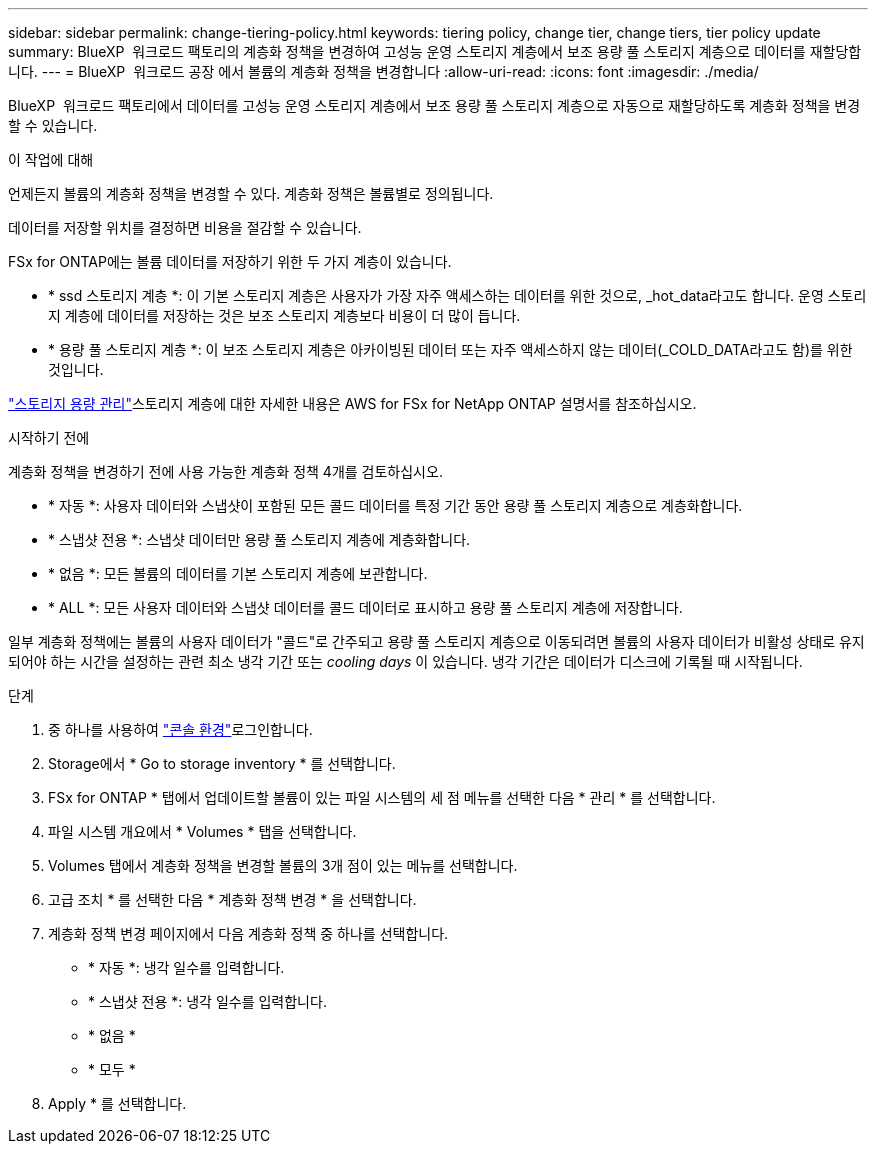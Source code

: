 ---
sidebar: sidebar 
permalink: change-tiering-policy.html 
keywords: tiering policy, change tier, change tiers, tier policy update 
summary: BlueXP  워크로드 팩토리의 계층화 정책을 변경하여 고성능 운영 스토리지 계층에서 보조 용량 풀 스토리지 계층으로 데이터를 재할당합니다. 
---
= BlueXP  워크로드 공장 에서 볼륨의 계층화 정책을 변경합니다
:allow-uri-read: 
:icons: font
:imagesdir: ./media/


[role="lead"]
BlueXP  워크로드 팩토리에서 데이터를 고성능 운영 스토리지 계층에서 보조 용량 풀 스토리지 계층으로 자동으로 재할당하도록 계층화 정책을 변경할 수 있습니다.

.이 작업에 대해
언제든지 볼륨의 계층화 정책을 변경할 수 있다. 계층화 정책은 볼륨별로 정의됩니다.

데이터를 저장할 위치를 결정하면 비용을 절감할 수 있습니다.

FSx for ONTAP에는 볼륨 데이터를 저장하기 위한 두 가지 계층이 있습니다.

* * ssd 스토리지 계층 *: 이 기본 스토리지 계층은 사용자가 가장 자주 액세스하는 데이터를 위한 것으로, _hot_data라고도 합니다. 운영 스토리지 계층에 데이터를 저장하는 것은 보조 스토리지 계층보다 비용이 더 많이 듭니다.
* * 용량 풀 스토리지 계층 *: 이 보조 스토리지 계층은 아카이빙된 데이터 또는 자주 액세스하지 않는 데이터(_COLD_DATA라고도 함)를 위한 것입니다.


link:https://docs.aws.amazon.com/fsx/latest/ONTAPGuide/managing-storage-capacity.html#storage-tiers["스토리지 용량 관리"^]스토리지 계층에 대한 자세한 내용은 AWS for FSx for NetApp ONTAP 설명서를 참조하십시오.

.시작하기 전에
계층화 정책을 변경하기 전에 사용 가능한 계층화 정책 4개를 검토하십시오.

* * 자동 *: 사용자 데이터와 스냅샷이 포함된 모든 콜드 데이터를 특정 기간 동안 용량 풀 스토리지 계층으로 계층화합니다.
* * 스냅샷 전용 *: 스냅샷 데이터만 용량 풀 스토리지 계층에 계층화합니다.
* * 없음 *: 모든 볼륨의 데이터를 기본 스토리지 계층에 보관합니다.
* * ALL *: 모든 사용자 데이터와 스냅샷 데이터를 콜드 데이터로 표시하고 용량 풀 스토리지 계층에 저장합니다.


일부 계층화 정책에는 볼륨의 사용자 데이터가 "콜드"로 간주되고 용량 풀 스토리지 계층으로 이동되려면 볼륨의 사용자 데이터가 비활성 상태로 유지되어야 하는 시간을 설정하는 관련 최소 냉각 기간 또는 _cooling days_ 이 있습니다. 냉각 기간은 데이터가 디스크에 기록될 때 시작됩니다.

.단계
. 중 하나를 사용하여 link:https://docs.netapp.com/us-en/workload-setup-admin/console-experiences.html["콘솔 환경"^]로그인합니다.
. Storage에서 * Go to storage inventory * 를 선택합니다.
. FSx for ONTAP * 탭에서 업데이트할 볼륨이 있는 파일 시스템의 세 점 메뉴를 선택한 다음 * 관리 * 를 선택합니다.
. 파일 시스템 개요에서 * Volumes * 탭을 선택합니다.
. Volumes 탭에서 계층화 정책을 변경할 볼륨의 3개 점이 있는 메뉴를 선택합니다.
. 고급 조치 * 를 선택한 다음 * 계층화 정책 변경 * 을 선택합니다.
. 계층화 정책 변경 페이지에서 다음 계층화 정책 중 하나를 선택합니다.
+
** * 자동 *: 냉각 일수를 입력합니다.
** * 스냅샷 전용 *: 냉각 일수를 입력합니다.
** * 없음 *
** * 모두 *


. Apply * 를 선택합니다.

